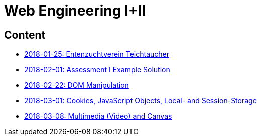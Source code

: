 = Web Engineering I+II

== Content

- link:2018-01-25[2018-01-25: Entenzuchtverein Teichtaucher]
- link:2018-02-01[2018-02-01: Assessment I Example Solution]
- link:2018-02-22[2018-02-22: DOM Manipulation]
- link:2018-03-01[2018-03-01: Cookies, JavaScript Objects, Local- and Session-Storage]
- link:2018-03-08[2018-03-08: Multimedia (Video) and Canvas]
